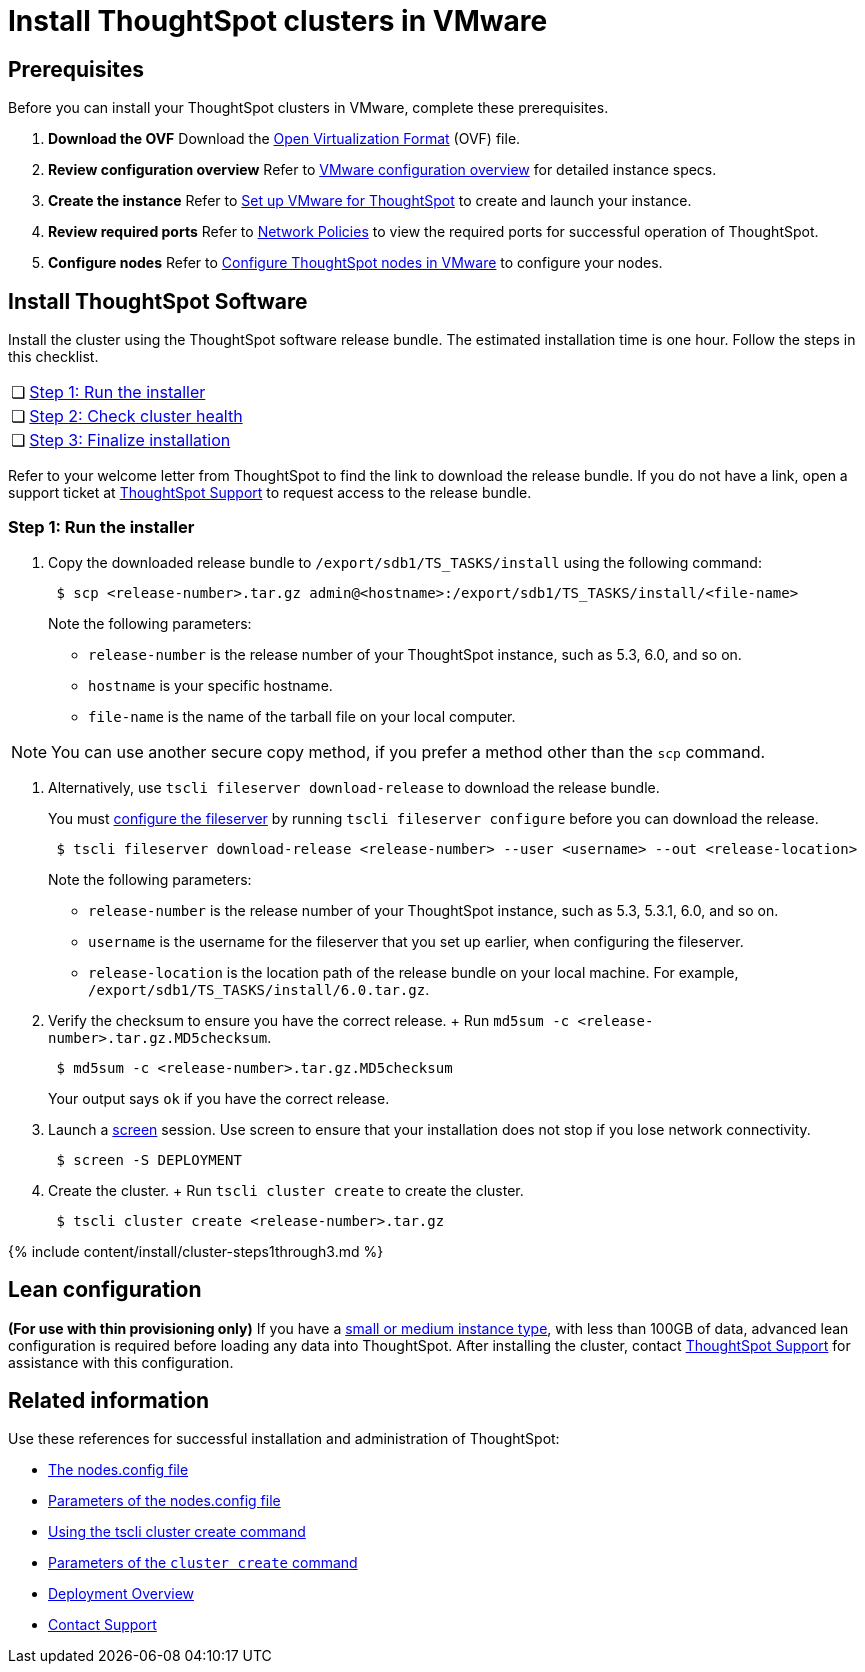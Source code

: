 = Install ThoughtSpot clusters in VMware
:last_updated: ["3/3/2020"]
:permalink: /:collection/:path.html
:sidebar: mydoc_sidebar
:summary: Learn how to install ThoughtSpot clusters in VMware.

== Prerequisites

Before you can install your ThoughtSpot clusters in VMware, complete these prerequisites.

. *Download the OVF* Download the https://thoughtspot.egnyte.com/dl/iWvEqo76Pr/[Open Virtualization Format] (OVF) file.
. *Review configuration overview* Refer to xref:/appliance/vmware/vmware-intro.adoc[VMware configuration overview] for detailed instance specs.
. *Create the instance* Refer to xref:/appliance/vmware/vmware-setup.adoc[Set up VMware for ThoughtSpot] to create and launch your instance.
. *Review required ports* Refer to xref:/appliance/firewall-ports.adoc[Network Policies] to view the required ports for successful operation of ThoughtSpot.
. *Configure nodes* Refer to xref:/appliance/vmware/installing-vmware.adoc[Configure ThoughtSpot nodes in VMware] to configure your nodes.

[#cluster-install]
== Install ThoughtSpot Software

Install the cluster using the ThoughtSpot software release bundle.
The estimated installation time is one hour.
Follow the steps in this checklist.

[cols="5,95",frame=none,grid=none]
|===
| &#10063;
| <<cluster-step-1,Step 1: Run the installer>>

| &#10063;
| <<cluster-step-2,Step 2: Check cluster health>>

| &#10063;
| <<cluster-step-3,Step 3: Finalize installation>>
|===

Refer to your welcome letter from ThoughtSpot to find the link to download the release bundle.
If you do not have a link, open a support ticket at https://support.thoughtspot.com[ThoughtSpot Support] to request access to the release bundle.

[#cluster-step-1]
=== Step 1: Run the installer

. Copy the downloaded release bundle to `/export/sdb1/TS_TASKS/install` using the following command:
+
----
 $ scp <release-number>.tar.gz admin@<hostname>:/export/sdb1/TS_TASKS/install/<file-name>
----
+
Note the following parameters:

 ** `release-number` is the release number of your ThoughtSpot instance, such as 5.3, 6.0, and so on.
 ** `hostname` is your specific hostname.
 ** `file-name` is the name of the tarball file on your local computer.

NOTE: You can use another secure copy method, if you prefer a method other than the `scp` command.

. Alternatively, use `tscli fileserver download-release` to download the release bundle.
+
You must xref:/reference/tscli-command-ref.adoc#tscli-fileserver[configure the fileserver] by running `tscli fileserver configure` before you can download the release.
+

----
 $ tscli fileserver download-release <release-number> --user <username> --out <release-location>
----
+
Note the following parameters:

 ** `release-number` is the release number of your ThoughtSpot instance, such as 5.3, 5.3.1, 6.0, and so on.
 ** `username` is the username for the fileserver that you set up earlier, when configuring the fileserver.
 ** `release-location` is the location path of the release bundle on your local machine.
For example, `/export/sdb1/TS_TASKS/install/6.0.tar.gz`.

. Verify the checksum to ensure you have the correct release.
+ Run `md5sum -c <release-number>.tar.gz.MD5checksum`.
+
----
 $ md5sum -c <release-number>.tar.gz.MD5checksum
----
+
Your output says `ok` if you have the correct release.

. Launch a https://linux.die.net/man/1/screen[screen] session.
Use screen to ensure that your installation does not stop if you lose network connectivity.
+
----
 $ screen -S DEPLOYMENT
----

. Create the cluster.
+ Run `tscli cluster create` to create the cluster.
+
----
 $ tscli cluster create <release-number>.tar.gz
----

{% include content/install/cluster-steps1through3.md %}

== Lean configuration

*(For use with thin provisioning only)* If you have a xref:/appliance/cloud.adoc#use-small-and-medium-instance-types-when-applicable[small or medium instance type], with less than 100GB of data, advanced lean configuration is required before loading any data into ThoughtSpot.
After installing the cluster, contact xref:/appliance/contact.adoc[ThoughtSpot Support] for assistance with this configuration.

== Related information

Use these references for successful installation and administration of ThoughtSpot:

* xref:/appliance/hardware/nodesconfig-example.adoc[The nodes.config file]
* xref:/appliance/hardware/parameters-nodesconfig.adoc[Parameters of the nodes.config file]
* xref:/appliance/hardware/cluster-create.adoc[Using the tscli cluster create command]
* xref:/appliance/hardware/parameters-cluster-create.adoc[Parameters of the `cluster create` command]
* xref:/appliance/welcome-intro.adoc[Deployment Overview]
* xref:/appliance/contact.adoc[Contact Support]
